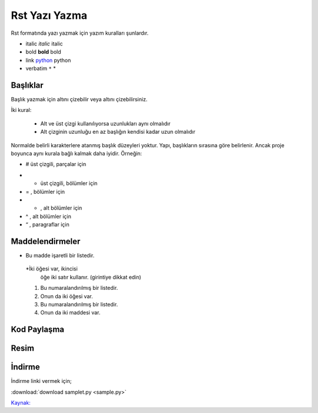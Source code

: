 Rst Yazı Yazma
==============

Rst formatında yazı yazmak için yazım kuralları şunlardır.


.. code-block:: shell

- italic 		*italic* 		italic
- bold 		**bold** 			bold
- link 		`python <www.python.org>`_ 	python
- verbatim 	``*`` 				*


Başlıklar
---------

Başlık yazmak için altını çizebilir veya altını çizebilirsiniz.

İki kural:

        - Alt ve üst çizgi kullanılıyorsa uzunlukları aynı olmalıdır
        - Alt çizginin uzunluğu en az başlığın kendisi kadar uzun olmalıdır

Normalde belirli karakterlere atanmış başlık düzeyleri yoktur. Yapı, başlıkların sırasına göre belirlenir. Ancak proje boyunca aynı kurala bağlı kalmak daha iyidir. Örneğin:



.. code-block:: shell

- # üst çizgili, parçalar için
* * üst çizgili, bölümler için
* = , bölümler için
* - , alt bölümler için
* ^ , alt bölümler için
* “ , paragraflar için


Maddelendirmeler
----------------

.. code-block:: shell

* Bu madde işaretli bir listedir.
 *İki öğesi var, ikincisi
   öğe iki satır kullanır.  (girintiye dikkat edin)

 1. Bu numaralandırılmış bir listedir.
 2. Onun da iki öğesi var.

 #.  Bu numaralandırılmış bir listedir.
 #.  Onun da iki maddesi var.

Kod Paylaşma
------------

.. code-block:: shell

.. code-block:: html
   :linenos:
   <h1>code block example</h1>
   
Resim
-----

.. code-block:: shell

.. image:: stars.jpg
    :width: 200px
    :align: center
    :height: 100px
    :alt: alternate text 

İndirme
-------

İndirme linki vermek için;

.. code-block:: shell

:download:`download samplet.py <sample.py>`


`Kaynak: <https://thomas-cokelaer.info/tutorials/sphinx/rest_syntax.html>`_ 

.. raw:: pdf

   PageBreak
